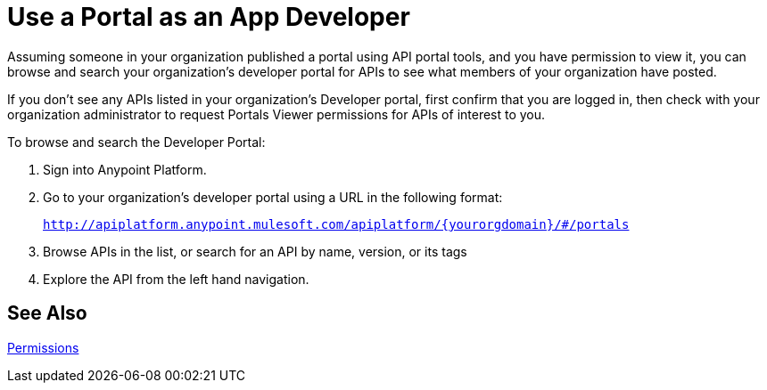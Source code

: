 = Use a Portal as an App Developer 
:keywords: portal, api, console, documentation

Assuming someone in your organization published a portal using API portal tools, and you have permission to view it, you can browse and search your organization's developer portal for APIs to see what members of your organization have posted. 

If you don't see any APIs listed in your organization's Developer portal, first confirm that you are logged in, then check with your organization administrator to request Portals Viewer permissions for APIs of interest to you.

To browse and search the Developer Portal:

. Sign into Anypoint Platform.
. Go to your organization's developer portal using a URL in the following format:
+
`http://apiplatform.anypoint.mulesoft.com/apiplatform/\{yourorgdomain}/#/portals`
+
. Browse APIs in the list, or search for an API by name, version, or its tags
. Explore the API from the left hand navigation. 

== See Also

link:/api-manager/tutorials#check-permissions-and-roles[Permissions]
